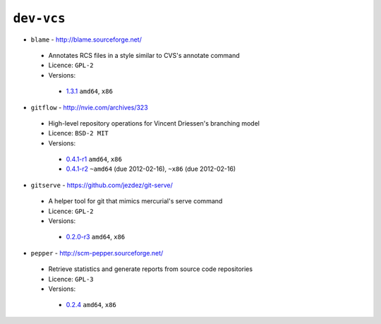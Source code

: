 ``dev-vcs``
-----------

* ``blame`` - http://blame.sourceforge.net/

 * Annotates RCS files in a style similar to CVS's annotate command
 * Licence: ``GPL-2``
 * Versions:

  * `1.3.1 <https://github.com/JNRowe/jnrowe-misc/blob/master/dev-vcs/blame/blame-1.3.1.ebuild>`__  ``amd64``, ``x86``

* ``gitflow`` - http://nvie.com/archives/323

 * High-level repository operations for Vincent Driessen's branching model
 * Licence: ``BSD-2 MIT``
 * Versions:

  * `0.4.1-r1 <https://github.com/JNRowe/jnrowe-misc/blob/master/dev-vcs/gitflow/gitflow-0.4.1-r1.ebuild>`__  ``amd64``, ``x86``
  * `0.4.1-r2 <https://github.com/JNRowe/jnrowe-misc/blob/master/dev-vcs/gitflow/gitflow-0.4.1-r2.ebuild>`__  ``~amd64`` (due 2012-02-16), ``~x86`` (due 2012-02-16)

* ``gitserve`` - https://github.com/jezdez/git-serve/

 * A helper tool for git that mimics mercurial's serve command
 * Licence: ``GPL-2``
 * Versions:

  * `0.2.0-r3 <https://github.com/JNRowe/jnrowe-misc/blob/master/dev-vcs/gitserve/gitserve-0.2.0-r3.ebuild>`__  ``amd64``, ``x86``

* ``pepper`` - http://scm-pepper.sourceforge.net/

 * Retrieve statistics and generate reports from source code repositories
 * Licence: ``GPL-3``
 * Versions:

  * `0.2.4 <https://github.com/JNRowe/jnrowe-misc/blob/master/dev-vcs/pepper/pepper-0.2.4.ebuild>`__  ``amd64``, ``x86``

